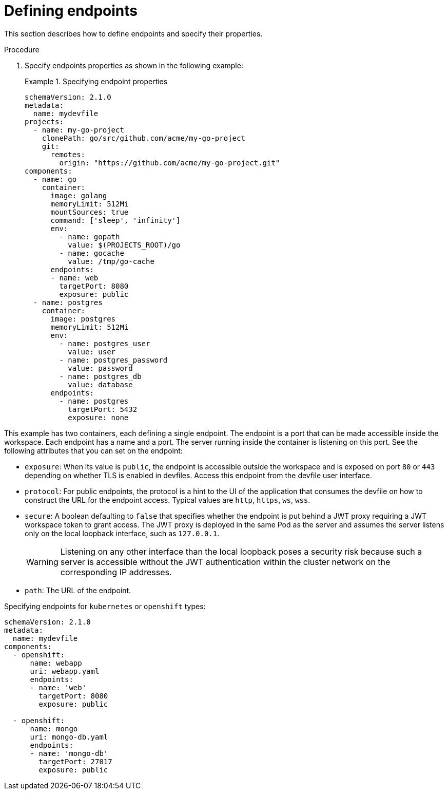 [id="proc_defining-endpoints_{context}"]
= Defining endpoints

[role="_abstract"]
This section describes how to define endpoints and specify their properties.

.Procedure

. Specify endpoints properties as shown in the following example:
+
.Specifying endpoint properties
====
[source,yaml]
----
schemaVersion: 2.1.0
metadata:
  name: mydevfile
projects:
  - name: my-go-project
    clonePath: go/src/github.com/acme/my-go-project
    git:
      remotes:
        origin: "https://github.com/acme/my-go-project.git"
components:
  - name: go
    container:
      image: golang
      memoryLimit: 512Mi
      mountSources: true
      command: ['sleep', 'infinity']
      env:
        - name: gopath
          value: $(PROJECTS_ROOT)/go
        - name: gocache
          value: /tmp/go-cache
      endpoints:
      - name: web
        targetPort: 8080
        exposure: public
  - name: postgres
    container:
      image: postgres
      memoryLimit: 512Mi
      env:
        - name: postgres_user
          value: user
        - name: postgres_password
          value: password
        - name: postgres_db
          value: database
      endpoints:
        - name: postgres
          targetPort: 5432
          exposure: none
----
====

This example has two containers, each defining a single endpoint. The endpoint is a port that can be made accessible inside the workspace. Each endpoint has a name and a port. The server running inside the container is listening on this port. See the following attributes that you can set on the endpoint:

* `exposure`: When its value is `public`, the endpoint is accessible outside the workspace and is exposed on port `80` or `443` depending on whether TLS is enabled in devfiles. Access this endpoint from the devfile user interface.

* `protocol`: For public endpoints, the protocol is a hint to the UI of the application that consumes the devfile on how to construct the URL for the endpoint access. Typical values are `http`, `https`, `ws`, `wss`.

* `secure`: A boolean defaulting to `false` that specifies whether the endpoint is put behind a JWT proxy requiring a JWT workspace token to grant access. The JWT proxy is deployed in the same Pod as the server and assumes the server listens only on the local loopback interface, such as `127.0.0.1`.
+
WARNING: Listening on any other interface than the local loopback poses a security risk because such a server is accessible without the JWT authentication within the cluster network on the corresponding IP addresses.

* `path`: The URL of the endpoint.

.Specifying endpoints for `kubernetes` or `openshift` types:

[source,yaml]
----
schemaVersion: 2.1.0
metadata:
  name: mydevfile
components:
  - openshift:
      name: webapp
      uri: webapp.yaml
      endpoints:
      - name: 'web'
        targetPort: 8080
        exposure: public

  - openshift:
      name: mongo
      uri: mongo-db.yaml
      endpoints:
      - name: 'mongo-db'
        targetPort: 27017
        exposure: public
----

